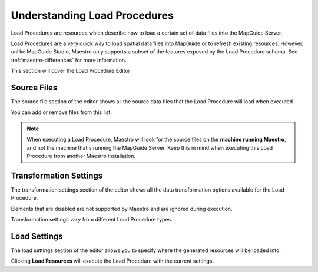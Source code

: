 Understanding Load Procedures
=============================

Load Procedures are resources which describe how to load a certain set of data files into the MapGuide Server.

Load Procedures are a very quick way to load spatial data files into MapGuide or to refresh existing resources. However, unlike MapGuide Studio, Maestro only
supports a subset of the features exposed by the Load Procedure schema. See :ref:`maestro-differences` for more information.

This section will cover the Load Procedure Editor

Source Files
------------

The source file section of the editor shows all the source data files that the Load Procedure will load when executed

.. image:: images/lp_source_files.png

You can add or remove files from this list. 

.. note::

    When executing a Load Procedure, Maestro will look for the source files on the **machine running Maestro**, and not the machine that's running the MapGuide Server.
    Keep this in mind when executing this Load Procedure from another Maestro installation.

Transformation Settings
-----------------------

The transformation settings section of the editor shows all the data transformation options available for the Load Procedure.

.. image:: images/lp_trans_settings.png

Elements that are disabled are not supported by Maestro and are ignored during execution.

Transformation settings vary from different Load Procedure types.

Load Settings
-------------

The load settings section of the editor allows you to specify where the generated resources will be loaded into.

.. image:: images/lp_load_settings.png

Clicking **Load Resources** will execute the Load Procedure with the current settings.
